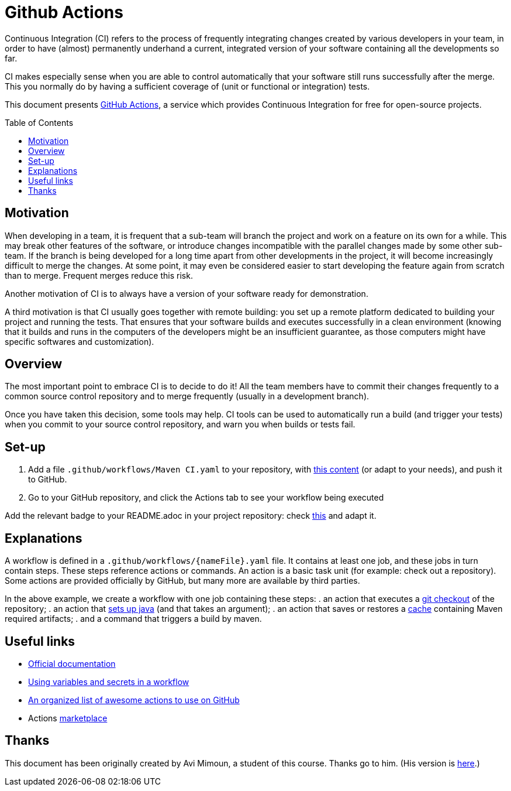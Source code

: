 :tip-caption: :bulb:
:note-caption: :information_source:
:important-caption: :heavy_exclamation_mark:
:caution-caption: :fire:
:warning-caption: :warning:
:toc: preamble

= Github Actions

Continuous Integration (CI) refers to the process of frequently integrating changes created by various developers in your team, in order to have (almost) permanently underhand a current, integrated version of your software containing all the developments so far.

CI makes especially sense when you are able to control automatically that your software still runs successfully after the merge. This you normally do by having a sufficient coverage of (unit or functional or integration) tests.

This document presents https://help.github.com/actions[GitHub Actions], a service which provides Continuous Integration for free for open-source projects.

== Motivation
When developing in a team, it is frequent that a sub-team will branch the project and work on a feature on its own for a while. This may break other features of the software, or introduce changes incompatible with the parallel changes made by some other sub-team. If the branch is being developed for a long time apart from other developments in the project, it will become increasingly difficult to merge the changes. At some point, it may even be considered easier to start developing the feature again from scratch than to merge. Frequent merges reduce this risk.

Another motivation of CI is to always have a version of your software ready for demonstration.

A third motivation is that CI usually goes together with remote building: you set up a remote platform dedicated to building your project and running the tests. That ensures that your software builds and executes successfully in a clean environment (knowing that it builds and runs in the computers of the developers might be an insufficient guarantee, as those computers might have specific softwares and customization).

== Overview
The most important point to embrace CI is to decide to do it! All the team members have to commit their changes frequently to a common source control repository and to merge frequently (usually in a development branch). 

Once you have taken this decision, some tools may help.
CI tools can be used to automatically run a build (and trigger your tests) when you commit to your source control repository, and warn you when builds or tests fail.

== Set-up
. Add a file `.github/workflows/Maven CI.yaml` to your repository, with https://github.com/oliviercailloux/jmcda-utils/blob/master/.github/workflows/Maven%20CI.yaml[this content] (or adapt to your needs), and push it to GitHub.
. Go to your GitHub repository, and click the Actions tab to see your workflow being executed

Add the relevant badge to your README.adoc in your project repository: check https://raw.githubusercontent.com/oliviercailloux/jmcda-utils/master/README.adoc[this] and adapt it.

== Explanations
A workflow is defined in a `.github/workflows/{nameFile}.yaml` file. It contains at least one job, and these jobs in turn contain steps. These steps reference actions or commands. An action is a basic task unit (for example: check out a repository). Some actions are provided officially by GitHub, but many more are available by third parties.

In the above example, we create a workflow with one job containing these steps:
. an action that executes a https://github.com/marketplace/actions/checkout[git checkout] of the repository;
. an action that https://github.com/marketplace/actions/setup-java[sets up java] (and that takes an argument);
. an action that saves or restores a https://help.github.com/actions/configuring-and-managing-workflows/caching-dependencies-to-speed-up-workflows[cache] containing Maven required artifacts;
. and a command that triggers a build by maven.

== Useful links

* https://help.github.com/actions[Official documentation]
* https://help.github.com/en/actions/configuring-and-managing-workflows/using-variables-and-secrets-in-a-workflow[Using variables and secrets in a workflow]
* https://github.com/sdras/awesome-actions[An organized list of awesome actions to use on GitHub]
* Actions https://github.com/marketplace?type=actions[marketplace]

== Thanks
This document has been originally created by Avi Mimoun, a student of this course. Thanks go to him. (His version is https://github.com/oliviercailloux/java-course/blob/a38d61e96d261fec0734b4560b97b0ccacda5ebd/DevOps/CI-github-actions.adoc[here].)


